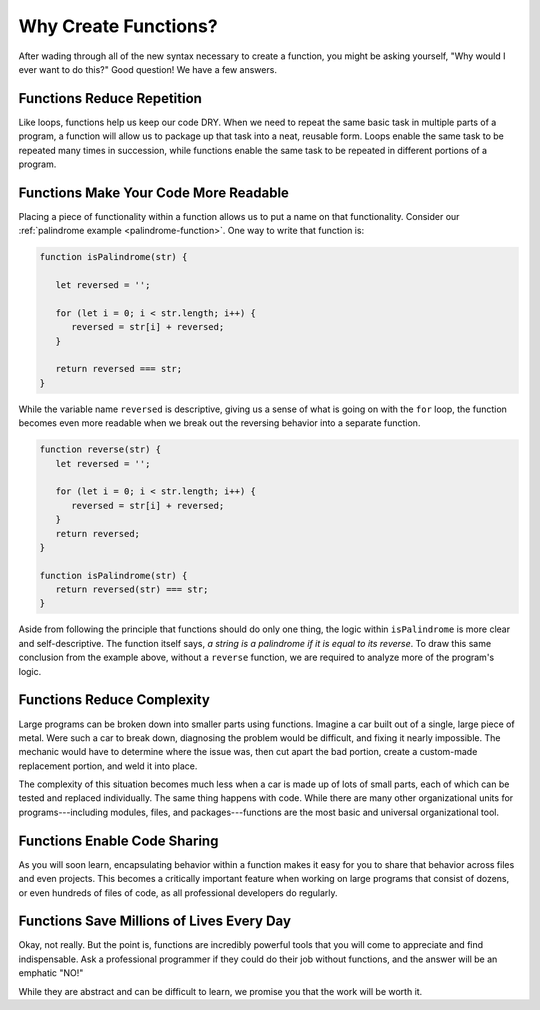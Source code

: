Why Create Functions?
=====================

After wading through all of the new syntax necessary to create a function, you might be asking yourself, "Why would I ever want to do this?" Good question! We have a few answers.

Functions Reduce Repetition
---------------------------

Like loops, functions help us keep our code DRY. When we need to repeat the same basic task in multiple parts of a program, a function will allow us to package up that task into a neat, reusable form. Loops enable the same task to be repeated many times in succession, while functions enable the same task to be repeated in different portions of a program.

Functions Make Your Code More Readable
--------------------------------------

Placing a piece of functionality within a function allows us to put a name on that functionality. Consider our :ref:`palindrome example <palindrome-function>`. One way to write that function is:

.. sourcecode:: js

   function isPalindrome(str) {
      
      let reversed = '';
      
      for (let i = 0; i < str.length; i++) {
         reversed = str[i] + reversed;
      }

      return reversed === str;
   }

While the variable name ``reversed`` is descriptive, giving us a sense of what is going on with the ``for`` loop, the function becomes even more readable when we break out the reversing behavior into a separate function.

.. sourcecode:: js

   function reverse(str) {
      let reversed = '';
      
      for (let i = 0; i < str.length; i++) {
         reversed = str[i] + reversed;
      }
      return reversed;
   }

   function isPalindrome(str) {
      return reversed(str) === str;
   }

Aside from following the principle that functions should do only one thing, the logic within ``isPalindrome`` is more clear and self-descriptive. The function itself says, *a string is a palindrome if it is equal to its reverse*. To draw this same conclusion from the example above, without a ``reverse`` function, we are required to analyze more of the program's logic.

Functions Reduce Complexity
---------------------------

Large programs can be broken down into smaller parts using functions. Imagine a car built out of a single, large piece of metal. Were such a car to break down, diagnosing the problem would be difficult, and fixing it nearly impossible. The mechanic would have to determine where the issue was, then cut apart the bad portion, create a custom-made replacement portion, and weld it into place. 

The complexity of this situation becomes much less when a car is made up of lots of small parts, each of which can be tested and replaced individually. The same thing happens with code. While there are many other organizational units for programs---including modules, files, and packages---functions are the most basic and universal organizational tool. 

Functions Enable Code Sharing
-----------------------------

.. todo:: add reference to modules chapter

As you will soon learn, encapsulating behavior within a function makes it easy for you to share that behavior across files and even projects. This becomes a critically important feature when working on large programs that consist of dozens, or even hundreds of files of code, as all professional developers do regularly. 

Functions Save Millions of Lives Every Day
------------------------------------------

Okay, not really. But the point is, functions are incredibly powerful tools that you will come to appreciate and find indispensable. Ask a professional programmer if they could do their job without functions, and the answer will be an emphatic "NO!" 

While they are abstract and can be difficult to learn, we promise you that the work will be worth it. 

